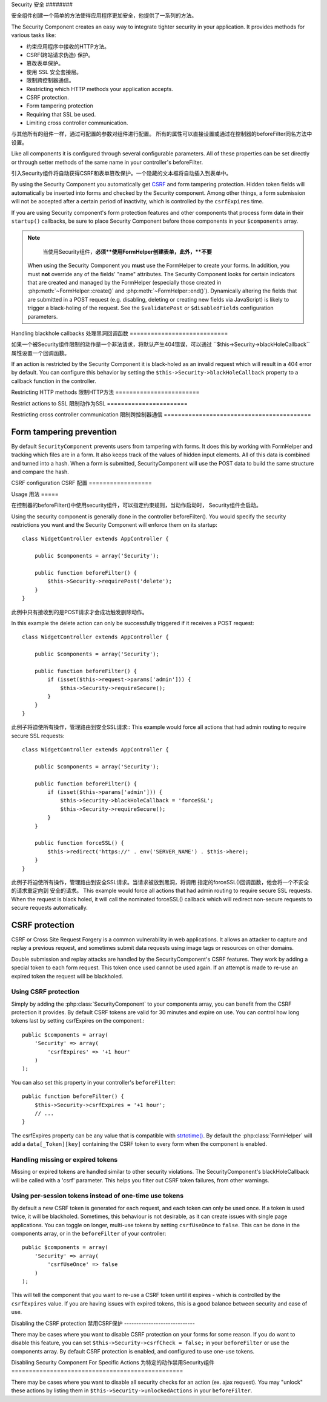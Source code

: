 Security
安全
########

.. php:class:: SecurityComponent(ComponentCollection $collection, array $settings = array())

安全组件创建一个简单的方法使得应用程序更加安全，他提供了一系列的方法。

The Security Component creates an easy way to integrate tighter
security in your application. It provides methods for various tasks like:

* 约束应用程序中接收的HTTP方法。
* CSRF(跨站请求伪造) 保护。
* 篡改表单保护。
* 使用 SSL 安全套接层。
* 限制跨控制器通信。

* Restricting which HTTP methods your application accepts.
* CSRF protection.
* Form tampering protection
* Requiring that SSL be used.
* Limiting cross controller communication.

与其他所有的组件一样，通过可配置的参数对组件进行配置。
所有的属性可以直接设置或通过在控制器的beforeFilter同名方法中设置。

Like all components it is configured through several configurable parameters.
All of these properties can be set directly or through setter methods of the
same name in your controller's beforeFilter.

引入Security组件将自动获得CSRF和表单篡改保护。一个隐藏的文本框将自动插入到表单中。

By using the Security Component you automatically get
`CSRF <http://en.wikipedia.org/wiki/Cross-site_request_forgery>`_
and form tampering protection. Hidden token fields will
automatically be inserted into forms and checked by the Security
component. Among other things, a form submission will not be
accepted after a certain period of inactivity, which is controlled by
the ``csrfExpires`` time.

If you are using Security component's form protection features and
other components that process form data in their ``startup()``
callbacks, be sure to place Security Component before those
components in your ``$components`` array.

.. note::

	当使用Security组件，**必须**使用FormHelper创建表单，此外，**不要**
    When using the Security Component you **must** use the FormHelper to create
    your forms. In addition, you must **not** override any of the fields' "name"
    attributes. The Security Component looks for certain indicators that are
    created and managed by the FormHelper (especially those created in
    :php:meth:`~FormHelper::create()` and :php:meth:`~FormHelper::end()`).
    Dynamically altering the fields that are submitted in a POST request (e.g.
    disabling, deleting or creating new fields via JavaScript) is likely to
    trigger a black-holing of the request. See the ``$validatePost`` or
    ``$disabledFields`` configuration parameters.

Handling blackhole callbacks
处理黑洞回调函数
============================

如果一个被Security组件限制的动作是一个非法请求，将默认产生404错误，可以通过
``$this->Security->blackHoleCallback``属性设置一个回调函数。

If an action is restricted by the Security Component it is
black-holed as an invalid request which will result in a 404 error
by default. You can configure this behavior by setting the
``$this->Security->blackHoleCallback`` property to a callback function
in the controller.

.. php:method:: blackHole(object $controller, string $error)

	黑洞是一个带有404错误的非法请求或一个自定义回调函数。如果没有回调请求将退出。
	如果一个控制器的回调在 SecurityComponent::blackHoleCallback 中进行了设置。
	黑洞将会取消并且不传递任何错误信息。

	Black-hole an invalid request with a 404 error or a custom
    callback. With no callback, the request will be exited. If a
    controller callback is set to SecurityComponent::blackHoleCallback,
    it will be called and passed any error information.

.. php:attr:: blackHoleCallback

	blackHoleCallback是处理和请求黑洞的回调函数。
    A Controller callback that will handle and requests that are
    blackholed. A blackhole callback can be any public method on a controllers.
    The callback should expect an parameter indicating the type of error::

        public function beforeFilter() {
            $this->Security->blackHoleCallback = 'blackhole';
        }

        public function blackhole($type) {
            // handle errors.
        }

    ``$type``参数可以下面的值
    The ``$type`` parameter can have the following values:

    * 'auth' Indicates a form validation error, or a controller/action mismatch
      error.
    * 'csrf' Indicates a CSRF error.
    * 'get' Indicates an HTTP method restriction failure.
    * 'post' Indicates an HTTP method restriction failure.
    * 'put' Indicates an HTTP method restriction failure.
    * 'delete' Indicates an HTTP method restriction failure.
    * 'secure' Indicates an SSL method restriction failure.

Restricting HTTP methods
限制HTTP方法
========================

.. php:method:: requirePost()

	设置动作接收到的必须是POST请求，接收任意数量的参数，
	没有参数将强制所有动作接收的必须是POST请求。

    Sets the actions that require a POST request. Takes any number of
    arguments. Can be called with no arguments to force all actions to
    require a POST.

.. php:method:: requireGet()

	设置动作接收到的必须是GET请求，接收任意数量的参数，
	没有参数将强制所有动作接收的必须是GET请求。

    Sets the actions that require a GET request. Takes any number of
    arguments. Can be called with no arguments to force all actions to
    require a GET.

.. php:method:: requirePut()

	设置动作接收到的必须是PUT请求，接收任意数量的参数，
	没有参数将强制所有动作接收的必须是PUT请求。

    Sets the actions that require a PUT request. Takes any number of
    arguments. Can be called with no arguments to force all actions to
    require a PUT.

.. php:method:: requireDelete()

	设置动作接收到的必须是DELETE请求，接收任意数量的参数，
	没有参数将强制所有动作接收的必须是DELETE请求。

    Sets the actions that require a DELETE request. Takes any number of
    arguments. Can be called with no arguments to force all actions to
    require a DELETE.


Restrict actions to SSL
限制动作为SSL
=======================

.. php:method:: requireSecure()

	设置动作接收到的必须是SSL安全的请求，接收任意数量的参数，
	没有参数将强制所有动作接收的必须是SSL安全的请求。

    Sets the actions that require a SSL-secured request. Takes any
    number of arguments. Can be called with no arguments to force all
    actions to require a SSL-secured.

.. php:method:: requireAuth()

	设置动作接收到的必须是Security组件产生的令牌，接收任意数量的参数，
	没有参数将强制所有动作接收的必须经过合法认证。

    Sets the actions that require a valid Security Component generated
    token. Takes any number of arguments. Can be called with no
    arguments to force all actions to require a valid authentication.

Restricting cross controller communication
限制跨控制器通信
==========================================

.. php:attr:: allowedControllers

    A List of Controller from which the actions of the current
    controller are allowed to receive requests from. This can be used
    to control cross controller requests.

.. php:attr:: allowedActions

    Actions from which actions of the current controller are allowed to
    receive requests. This can be used to control cross controller
    requests.

Form tampering prevention
=========================

By default ``SecurityComponent`` prevents users from tampering with forms.  It
does this by working with FormHelper and tracking which files are in a form.  It
also keeps track of the values of hidden input elements.  All of this data is
combined and turned into a hash.  When a form is submitted, SecurityComponent
will use the POST data to build the same structure and compare the hash.

.. php:attr:: unlockedFields

    Set to a list of form fields to exclude from POST validation. Fields can be
    unlocked either in the Component, or with
    :php:meth:`FormHelper::unlockField()`.  Fields that have been unlocked are
    not required to be part of the POST and hidden unlocked fields do not have
    their values checked.

.. php:attr:: validatePost

    Set to ``false`` to completely skip the validation of POST
    requests, essentially turning off form validation.

CSRF configuration
CSRF 配置
==================

.. php:attr:: csrfCheck

	是否使用CSRF保护表单，设置``false``禁用。
    Whether to use CSRF protected forms. Set to ``false`` to disable
    CSRF protection on forms.

.. php:attr:: csrfExpires

   CSRF令牌的持续时间，每个表单/页面请求会产生一个新令牌
   The duration from when a CSRF token is created that it will expire on.
   Each form/page request will generate a new token that can only
   be submitted once unless it expires.  Can be any value compatible
   with ``strtotime()``. The default is +30 minutes.

.. php:attr:: csrfUseOnce

   Controls whether or not CSRF tokens are use and burn.  Set to
   ``false`` to not generate new tokens on each request.  One token
   will be reused until it expires. This reduces the chances of
   users getting invalid requests because of token consumption.
   It has the side effect of making CSRF less secure, as tokens are reusable.


Usage
用法
=====

在控制器的beforeFilter()中使用security组件，可以指定约束规则，当动作启动时，
Security组件会启动。

Using the security component is generally done in the controller
beforeFilter(). You would specify the security restrictions you
want and the Security Component will enforce them on its startup::

    class WidgetController extends AppController {

        public $components = array('Security');

        public function beforeFilter() {
            $this->Security->requirePost('delete');
        }
    }

此例中只有接收到的是POST请求才会成功触发删除动作。

In this example the delete action can only be successfully
triggered if it receives a POST request::

    class WidgetController extends AppController {

        public $components = array('Security');

        public function beforeFilter() {
            if (isset($this->request->params['admin'])) {
                $this->Security->requireSecure();
            }
        }
    }

此例子将迫使所有操作，管理路由到安全SSL请求::
This example would force all actions that had admin routing to
require secure SSL requests::

    class WidgetController extends AppController {

        public $components = array('Security');

        public function beforeFilter() {
            if (isset($this->params['admin'])) {
                $this->Security->blackHoleCallback = 'forceSSL';
                $this->Security->requireSecure();
            }
        }

        public function forceSSL() {
            $this->redirect('https://' . env('SERVER_NAME') . $this->here);
        }
    }

此例子将迫使所有操作，管理路由到安全SSL请求。当请求被放到黑洞，将调用
指定的forceSSL()回调函数，他会将一个不安全的请求重定向到
安全的请求。
This example would force all actions that had admin routing to
require secure SSL requests. When the request is black holed, it
will call the nominated forceSSL() callback which will redirect
non-secure requests to secure requests automatically.

.. _security-csrf:

CSRF protection
===============

CSRF or Cross Site Request Forgery is a common vulnerability in web
applications.  It allows an attacker to capture and replay a previous request,
and sometimes submit data requests using image tags or resources on other
domains.

Double submission and replay attacks are handled by the SecurityComponent's CSRF
features.  They work by adding a special token to each form request.  This token
once used cannot be used again.  If an attempt is made to re-use an expired
token the request will be blackholed.

Using CSRF protection
---------------------

Simply by adding the :php:class:`SecurityComponent` to your components array,
you can benefit from the CSRF protection it provides. By default CSRF tokens are
valid for 30 minutes and expire on use. You can control how long tokens last by setting
csrfExpires on the component.::

    public $components = array(
        'Security' => array(
            'csrfExpires' => '+1 hour'
        )
    );

You can also set this property in your controller's ``beforeFilter``::

    public function beforeFilter() {
        $this->Security->csrfExpires = '+1 hour';
        // ...
    }

The csrfExpires property can be any value that is compatible with
`strtotime() <http://php.net/manual/en/function.strtotime.php>`_. By default the
:php:class:`FormHelper` will add a ``data[_Token][key]`` containing the CSRF
token to every form when the component is enabled.

Handling missing or expired tokens
----------------------------------

Missing or expired tokens are handled similar to other security violations. The
SecurityComponent's blackHoleCallback will be called with a 'csrf' parameter.
This helps you filter out CSRF token failures, from other warnings.

Using per-session tokens instead of one-time use tokens
-------------------------------------------------------

By default a new CSRF token is generated for each request, and each token can
only be used once. If a token is used twice, it will be blackholed. Sometimes,
this behaviour is not desirable, as it can create issues with single page
applications. You can toggle on longer, multi-use tokens by setting
``csrfUseOnce`` to ``false``. This can be done in the components array, or in
the ``beforeFilter`` of your controller::

    public $components = array(
        'Security' => array(
            'csrfUseOnce' => false
        )
    );

This will tell the component that you want to re-use a CSRF token until it
expires - which is controlled by the ``csrfExpires`` value. If you are having
issues with expired tokens, this is a good balance between security and ease of
use.

Disabling the CSRF protection
禁用CSRF保护
-----------------------------

There may be cases where you want to disable CSRF protection on your forms for
some reason. If you do want to disable this feature, you can set
``$this->Security->csrfCheck = false;`` in your ``beforeFilter`` or use the
components array. By default CSRF protection is enabled, and configured to use
one-use tokens.

Disabling Security Component For Specific Actions
为特定的动作禁用Security组件
=================================================

There may be cases where you want to disable all security checks for an action (ex. ajax request).
You may "unlock" these actions by listing them in ``$this->Security->unlockedActions`` in your
``beforeFilter``.

.. versionadded:: 2.3

.. meta::
    :title lang=en: Security
    :keywords lang=en: configurable parameters,security component,configuration parameters,invalid request,protection features,tighter security,holing,php class,meth,404 error,period of inactivity,csrf,array,submission,security class,disable security,unlockActions
